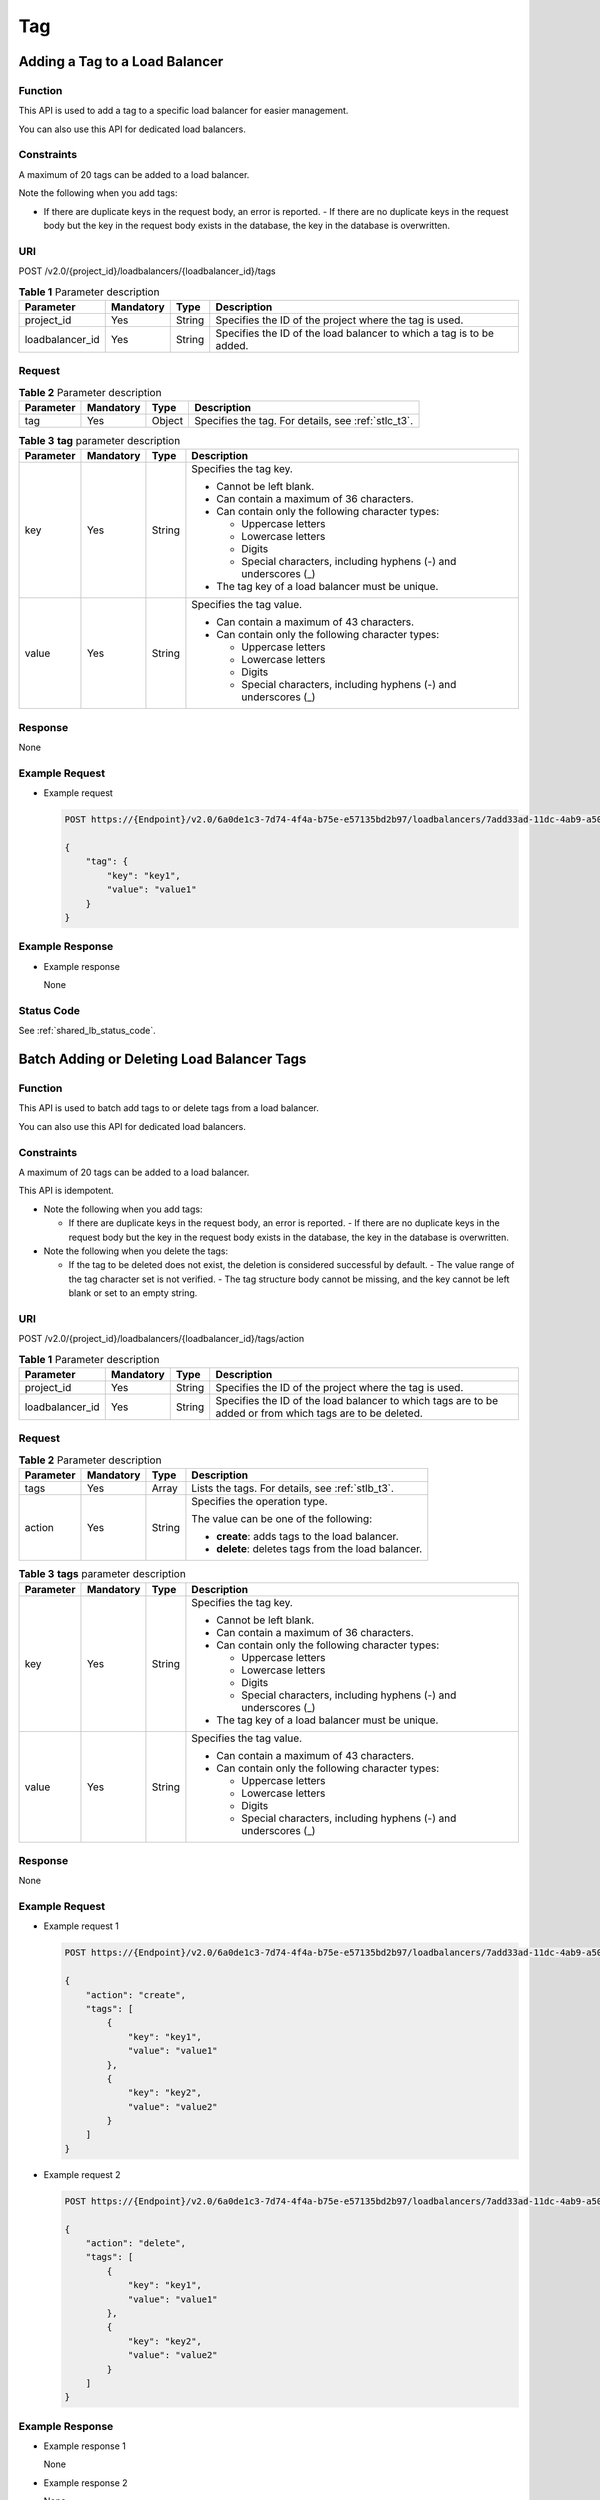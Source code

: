 ===
Tag
===

Adding a Tag to a Load Balancer
===============================

Function
^^^^^^^^

This API is used to add a tag to a specific load balancer for easier management.

|image1|

You can also use this API for dedicated load balancers.

Constraints
^^^^^^^^^^^

A maximum of 20 tags can be added to a load balancer.

Note the following when you add tags:

-  If there are duplicate keys in the request body, an error is reported.  -
   If there are no duplicate keys in the request body but the key in the
   request body exists in the database, the key in the database is overwritten.

URI
^^^

POST /v2.0/{project_id}/loadbalancers/{loadbalancer_id}/tags

.. table:: **Table 1** Parameter description

   =============== ============= ======== ====================================================================
   Parameter       **Mandatory** **Type** Description
   =============== ============= ======== ====================================================================
   project_id      Yes           String   Specifies the ID of the project where the tag is used.
   loadbalancer_id Yes           String   Specifies the ID of the load balancer to which a tag is to be added.
   =============== ============= ======== ====================================================================

Request
^^^^^^^

.. table:: **Table 2** Parameter description

   +-----------+-----------+--------+-----------------------------------------------------+
   | Parameter | Mandatory | Type   | Description                                         |
   +===========+===========+========+=====================================================+
   | tag       | Yes       | Object | Specifies the tag. For details, see :ref:`stlc_t3`. |
   +-----------+-----------+--------+-----------------------------------------------------+

.. _stlc_t3:
.. table:: **Table 3** **tag** parameter description

   +-----------+-----------+--------+-----------------------------+
   | Parameter | Mandatory | Type   | Description                 |
   +===========+===========+========+=============================+
   | key       | Yes       | String | Specifies the tag key.      |
   |           |           |        |                             |
   |           |           |        | -  Cannot be left blank.    |
   |           |           |        | -  Can contain a maximum of |
   |           |           |        |    36 characters.           |
   |           |           |        | -  Can contain only the     |
   |           |           |        |    following character      |
   |           |           |        |    types:                   |
   |           |           |        |                             |
   |           |           |        |    -  Uppercase letters     |
   |           |           |        |    -  Lowercase letters     |
   |           |           |        |    -  Digits                |
   |           |           |        |    -  Special characters,   |
   |           |           |        |       including hyphens (-) |
   |           |           |        |       and underscores (_)   |
   |           |           |        |                             |
   |           |           |        | -  The tag key of a load    |
   |           |           |        |    balancer must be unique. |
   +-----------+-----------+--------+-----------------------------+
   | value     | Yes       | String | Specifies the tag value.    |
   |           |           |        |                             |
   |           |           |        | -  Can contain a maximum of |
   |           |           |        |    43 characters.           |
   |           |           |        | -  Can contain only the     |
   |           |           |        |    following character      |
   |           |           |        |    types:                   |
   |           |           |        |                             |
   |           |           |        |    -  Uppercase letters     |
   |           |           |        |    -  Lowercase letters     |
   |           |           |        |    -  Digits                |
   |           |           |        |    -  Special characters,   |
   |           |           |        |       including hyphens (-) |
   |           |           |        |       and underscores (_)   |
   +-----------+-----------+--------+-----------------------------+

Response
^^^^^^^^

None

Example Request
^^^^^^^^^^^^^^^

-  Example request

   .. code::

      POST https://{Endpoint}/v2.0/6a0de1c3-7d74-4f4a-b75e-e57135bd2b97/loadbalancers/7add33ad-11dc-4ab9-a50f-419703f13163/tags

      {
          "tag": {
              "key": "key1",
              "value": "value1"
          }
      }

Example Response
^^^^^^^^^^^^^^^^

-  Example response

   None

Status Code
^^^^^^^^^^^

See :ref:`shared_lb_status_code`.

Batch Adding or Deleting Load Balancer Tags
===========================================

Function
^^^^^^^^

This API is used to batch add tags to or delete tags from a load balancer.

|image1|

You can also use this API for dedicated load balancers.

Constraints
^^^^^^^^^^^

A maximum of 20 tags can be added to a load balancer.

This API is idempotent.

-  Note the following when you add tags:

   -  If there are duplicate keys in the request body, an error is reported.  -
      If there are no duplicate keys in the request body but the key in the
      request body exists in the database, the key in the database is
      overwritten.

-  Note the following when you delete the tags:

   -  If the tag to be deleted does not exist, the deletion is considered
      successful by default.  -  The value range of the tag character set is
      not verified.  -  The tag structure body cannot be missing, and the key
      cannot be left blank or set to an empty string.

URI
^^^

POST /v2.0/{project_id}/loadbalancers/{loadbalancer_id}/tags/action

.. table:: **Table 1** Parameter description

   +-----------------+-----------+--------+---------------------------------------------------------------------+
   | Parameter       | Mandatory | Type   | Description                                                         |
   +=================+===========+========+=====================================================================+
   | project_id      | Yes       | String | Specifies the ID of the project where the tag is used.              |
   +-----------------+-----------+--------+---------------------------------------------------------------------+
   | loadbalancer_id | Yes       | String | Specifies the ID of the load balancer to which tags are to be added |
   |                 |           |        | or from which tags are to be deleted.                               |
   +-----------------+-----------+--------+---------------------------------------------------------------------+

Request
^^^^^^^

.. table:: **Table 2** Parameter description

   +-----------+-----------+--------+------------------------------+
   | Parameter | Mandatory | Type   | Description                  |
   +===========+===========+========+==============================+
   | tags      | Yes       | Array  | Lists the tags. For          |
   |           |           |        | details, see :ref:`stlb_t3`. |
   +-----------+-----------+--------+------------------------------+
   | action    | Yes       | String | Specifies the operation      |
   |           |           |        | type.                        |
   |           |           |        |                              |
   |           |           |        | The value can be one of the  |
   |           |           |        | following:                   |
   |           |           |        |                              |
   |           |           |        | -  **create**: adds tags to  |
   |           |           |        |    the load balancer.        |
   |           |           |        | -  **delete**: deletes tags  |
   |           |           |        |    from the load balancer.   |
   +-----------+-----------+--------+------------------------------+

.. _stlb_t3:
.. table:: **Table 3** **tags** parameter description

   +-----------+-----------+--------+-----------------------------+
   | Parameter | Mandatory | Type   | Description                 |
   +===========+===========+========+=============================+
   | key       | Yes       | String | Specifies the tag key.      |
   |           |           |        |                             |
   |           |           |        | -  Cannot be left blank.    |
   |           |           |        | -  Can contain a maximum of |
   |           |           |        |    36 characters.           |
   |           |           |        | -  Can contain only the     |
   |           |           |        |    following character      |
   |           |           |        |    types:                   |
   |           |           |        |                             |
   |           |           |        |    -  Uppercase letters     |
   |           |           |        |    -  Lowercase letters     |
   |           |           |        |    -  Digits                |
   |           |           |        |    -  Special characters,   |
   |           |           |        |       including hyphens (-) |
   |           |           |        |       and underscores (_)   |
   |           |           |        |                             |
   |           |           |        | -  The tag key of a load    |
   |           |           |        |    balancer must be unique. |
   +-----------+-----------+--------+-----------------------------+
   | value     | Yes       | String | Specifies the tag value.    |
   |           |           |        |                             |
   |           |           |        | -  Can contain a maximum of |
   |           |           |        |    43 characters.           |
   |           |           |        | -  Can contain only the     |
   |           |           |        |    following character      |
   |           |           |        |    types:                   |
   |           |           |        |                             |
   |           |           |        |    -  Uppercase letters     |
   |           |           |        |    -  Lowercase letters     |
   |           |           |        |    -  Digits                |
   |           |           |        |    -  Special characters,   |
   |           |           |        |       including hyphens (-) |
   |           |           |        |       and underscores (_)   |
   +-----------+-----------+--------+-----------------------------+

Response
^^^^^^^^

None

Example Request
^^^^^^^^^^^^^^^

-  Example request 1

   .. code::

      POST https://{Endpoint}/v2.0/6a0de1c3-7d74-4f4a-b75e-e57135bd2b97/loadbalancers/7add33ad-11dc-4ab9-a50f-419703f13163/tags/action

      {
          "action": "create",
          "tags": [
              {
                  "key": "key1",
                  "value": "value1"
              },
              {
                  "key": "key2",
                  "value": "value2"
              }
          ]
      }

-  Example request 2

   .. code::

      POST https://{Endpoint}/v2.0/6a0de1c3-7d74-4f4a-b75e-e57135bd2b97/loadbalancers/7add33ad-11dc-4ab9-a50f-419703f13163/tags/action

      {
          "action": "delete",
          "tags": [
              {
                  "key": "key1",
                  "value": "value1"
              },
              {
                  "key": "key2",
                  "value": "value2"
              }
          ]
      }

Example Response
^^^^^^^^^^^^^^^^

-  Example response 1

   None

-  Example response 2

   None

Status Code
^^^^^^^^^^^

See :ref:`shared_lb_status_code`.

Querying All Tags of a Load Balancer
====================================

Function
^^^^^^^^

This API is used to query all the tags of one load balancer.

|image1|

You can also use this API for dedicated load balancers.

URI
^^^

GET /v2.0/{project_id}/loadbalancers/{loadbalancer_id}/tags

.. table:: **Table 1** Parameter description

   =============== ========= ====== ===================================================================
   Parameter       Mandatory Type   Description
   =============== ========= ====== ===================================================================
   project_id      Yes       String Specifies the ID of the project where the tag is used.
   loadbalancer_id Yes       String Specifies the ID of the load balancer whose tags are to be queried.
   =============== ========= ====== ===================================================================

Request
^^^^^^^

None

Response
^^^^^^^^

.. table:: **Table 2** Response parameters

   +-----------+-------+-------------------------------------------------+
   | Parameter | Type  | Description                                     |
   +===========+=======+=================================================+
   | tags      | Array | Lists the tags. For details, see :ref:`stl_t3`. |
   +-----------+-------+-------------------------------------------------+

.. _stl_t3:
.. table:: **Table 3** **tags** parameter description

   +-----------+--------+---------------------------------------+
   | Parameter | Type   | Description                           |
   +===========+========+=======================================+
   | key       | String | Specifies the tag key.                |
   |           |        |                                       |
   |           |        | -  Cannot be left blank.              |
   |           |        | -  Can contain a maximum of 36        |
   |           |        |    characters.                        |
   |           |        | -  Can contain only the following     |
   |           |        |    character types:                   |
   |           |        |                                       |
   |           |        |    -  Uppercase letters               |
   |           |        |    -  Lowercase letters               |
   |           |        |    -  Digits                          |
   |           |        |    -  Special characters, including   |
   |           |        |       hyphens (-) and underscores (_) |
   |           |        |                                       |
   |           |        | -  The tag key of a load balancer     |
   |           |        |    must be unique.                    |
   +-----------+--------+---------------------------------------+
   | value     | String | Specifies the tag value.              |
   |           |        |                                       |
   |           |        | -  Can contain a maximum of 43        |
   |           |        |    characters.                        |
   |           |        | -  Can contain only the following     |
   |           |        |    character types:                   |
   |           |        |                                       |
   |           |        |    -  Uppercase letters               |
   |           |        |    -  Lowercase letters               |
   |           |        |    -  Digits                          |
   |           |        |    -  Special characters, including   |
   |           |        |       hyphens (-) and underscores (_) |
   +-----------+--------+---------------------------------------+

Example Request
^^^^^^^^^^^^^^^

-  Example request

   .. code::

      GET https://{Endpoint}/v2.0/6a0de1c3-7d74-4f4a-b75e-e57135bd2b97/loadbalancers/7add33ad-11dc-4ab9-a50f-419703f13163/tags

Example Response
^^^^^^^^^^^^^^^^

-  Example response

   .. code::

      {
          "tags": [
              {
                  "key": "key1",
                  "value": "value1"
              },
              {
                  "key": "key2",
                  "value": "value2"
              }
          ]
      }

Status Code
^^^^^^^^^^^

See :ref:`shared_lb_status_code`.

Querying the Tags of All Load Balancers
=======================================

Function
^^^^^^^^

This API is used to query the tags of all the load balancers.

|image1|

You can also use this API for dedicated load balancers.

URI
^^^

GET /v2.0/{project_id}/loadbalancers/tags

.. table:: **Table 1** Parameter description

   ========== ========= ====== ======================================================
   Parameter  Mandatory Type   Description
   ========== ========= ====== ======================================================
   project_id Yes       String Specifies the ID of the project where the tag is used.
   ========== ========= ====== ======================================================

Request
^^^^^^^

None

Response
^^^^^^^^

.. table:: **Table 2** Response parameters

   +-----------+-------+--------------------------------------------------+
   | Parameter | Type  | Description                                      |
   +===========+=======+==================================================+
   | tags      | Array | Lists the tags. For details, see :ref:`stla_t3`. |
   +-----------+-------+--------------------------------------------------+

.. _stla_t3:
.. table:: **Table 3** **tags** parameter description

   +-----------+--------+---------------------------------------+
   | Parameter | Type   | Description                           |
   +===========+========+=======================================+
   | key       | String | Specifies the tag key.                |
   |           |        |                                       |
   |           |        | -  Cannot be left blank.              |
   |           |        | -  Can contain a maximum of 36        |
   |           |        |    characters.                        |
   |           |        | -  Can contain only the following     |
   |           |        |    character types:                   |
   |           |        |                                       |
   |           |        |    -  Uppercase letters               |
   |           |        |    -  Lowercase letters               |
   |           |        |    -  Digits                          |
   |           |        |    -  Special characters, including   |
   |           |        |       hyphens (-) and underscores (_) |
   |           |        |                                       |
   |           |        | -  The tag key of a load balancer     |
   |           |        |    must be unique.                    |
   +-----------+--------+---------------------------------------+
   | values    | Array  | Lists the tag values.                 |
   |           |        |                                       |
   |           |        | -  Can contain a maximum of 43        |
   |           |        |    characters.                        |
   |           |        | -  Can contain only the following     |
   |           |        |    character types:                   |
   |           |        |                                       |
   |           |        |    -  Uppercase letters               |
   |           |        |    -  Lowercase letters               |
   |           |        |    -  Digits                          |
   |           |        |    -  Special characters, including   |
   |           |        |       hyphens (-) and underscores (_) |
   +-----------+--------+---------------------------------------+

Example Request
^^^^^^^^^^^^^^^

-  Example request

   .. code::

      GET https://{Endpoint}/v2.0/6a0de1c3-7d74-4f4a-b75e-e57135bd2b97/loadbalancers/tags

Example Response
^^^^^^^^^^^^^^^^

-  Example response

   .. code::

      {
          "tags": [
              {
                  "key": "key1",
                  "values": [
                      "value1",
                      "value2"
                  ]
              },
              {
                  "key": "key2",
                  "values": [
                      "value1",
                      "value2"
                  ]
              }
          ]
      }

Status Code
^^^^^^^^^^^

See :ref:`shared_lb_status_code`.

Querying Load Balancers by Tag
==============================

Function
^^^^^^^^

This API is used to query load balancers using tags.

|image1|

You can also use this API for dedicated load balancers.

Constraints
^^^^^^^^^^^

None

URI
^^^

POST /v2.0/{project_id}/loadbalancers/resource_instances/action

.. table:: **Table 1** Parameter description

   ========== ============= ======== ======================================================
   Parameter  Mandatory     Type     Description
   ========== ============= ======== ======================================================
   project_id Yes           String   Specifies the ID of the project where the tag is used.
   ========== ============= ======== ======================================================

Request
^^^^^^^

.. table:: **Table 2** Parameter description

   +-----------+-----------+---------+------------------------------+
   | Parameter | Mandatory | Type    | Description                  |
   +===========+===========+=========+==============================+
   | tags      | No        | Array   | Specifies the included       |
   |           |           |         | tags. A maximum of 20 keys   |
   |           |           |         | are allowed for each query   |
   |           |           |         | operation, and each key can  |
   |           |           |         | have a maximum of 20         |
   |           |           |         | values.                      |
   |           |           |         |                              |
   |           |           |         | The tag key cannot be left   |
   |           |           |         | blank or set to an empty     |
   |           |           |         | string.                      |
   |           |           |         |                              |
   |           |           |         | Each tag key and each tag    |
   |           |           |         | value of the same tag key    |
   |           |           |         | must be unique.              |
   +-----------+-----------+---------+------------------------------+
   | limit     | No        | Integer | Sets the page size. This     |
   |           |           |         | parameter is available when  |
   |           |           |         | **action** is set to         |
   |           |           |         | **filter**. Both the         |
   |           |           |         | default value and maximum    |
   |           |           |         | value are **1000**, and the  |
   |           |           |         | minimum value is **1**. The  |
   |           |           |         | value cannot be a negative   |
   |           |           |         | integer.                     |
   +-----------+-----------+---------+------------------------------+
   | offset    | No        | Integer | Specifies the index          |
   |           |           |         | position. The query starts   |
   |           |           |         | from the next load balancer  |
   |           |           |         | indexed by this parameter.   |
   |           |           |         | This parameter is not        |
   |           |           |         | required when you query      |
   |           |           |         | load balancers on the first  |
   |           |           |         | page. The value in the       |
   |           |           |         | response returned for        |
   |           |           |         | querying the load balancers  |
   |           |           |         | on the previous page will    |
   |           |           |         | be included in this          |
   |           |           |         | parameter for querying the   |
   |           |           |         | load balancers on            |
   |           |           |         | subsequent pages. This       |
   |           |           |         | parameter is not available   |
   |           |           |         | when **action** is set to    |
   |           |           |         | **count**. If **action** is  |
   |           |           |         | set to **filter**, the       |
   |           |           |         | value must be a positive     |
   |           |           |         | integer, and the default     |
   |           |           |         | value is **0**.              |
   +-----------+-----------+---------+------------------------------+
   | action    | Yes       | String  | Identifies the operation.    |
   |           |           |         | The value can be **filter**  |
   |           |           |         | or **count**.                |
   |           |           |         |                              |
   |           |           |         | **filter**: indicates        |
   |           |           |         | pagination query.            |
   |           |           |         |                              |
   |           |           |         | **count**: indicates that    |
   |           |           |         | all load balancers meeting   |
   |           |           |         | the search criteria will be  |
   |           |           |         | returned.                    |
   +-----------+-----------+---------+------------------------------+
   | matches   | No        | Array   | Specifies the search         |
   |           |           |         | criteria. The tag key is     |
   |           |           |         | the parameter to match, for  |
   |           |           |         | example, **resource_name**.  |
   |           |           |         | **value** indicates the      |
   |           |           |         | value of the match content.  |
   |           |           |         | The key is a fixed           |
   |           |           |         | dictionary value.            |
   |           |           |         |                              |
   |           |           |         | Currently, only              |
   |           |           |         | **resource_name** can be     |
   |           |           |         | used for search. For         |
   |           |           |         | details, see :ref:`stlb_t4`. |
   +-----------+-----------+---------+------------------------------+

.. table:: **Table 3** **tags** parameter description

   +-----------+-----------+--------+-----------------------------+
   | Parameter | Mandatory | Type   | Description                 |
   +===========+===========+========+=============================+
   | key       | Yes       | String | Specifies the tag key. It   |
   |           |           |        | contains a maximum of 127   |
   |           |           |        | Unicode characters and      |
   |           |           |        | cannot be left blank. (This |
   |           |           |        | parameter is not verified   |
   |           |           |        | in the search process.)     |
   +-----------+-----------+--------+-----------------------------+
   | values    | Yes       | Array  | Lists the tag values. Each  |
   |           |           |        | tag value can contain a     |
   |           |           |        | maximum of 255 Unicode      |
   |           |           |        | characters. The values are  |
   |           |           |        | in the OR relationship.     |
   |           |           |        |                             |
   |           |           |        | If no tag values in the     |
   |           |           |        | list, the tag key is used   |
   |           |           |        | for full search. If each    |
   |           |           |        | value in the list starts    |
   |           |           |        | with an asterisk (*), fuzzy |
   |           |           |        | match is performed based on |
   |           |           |        | the part after the          |
   |           |           |        | asterisk.                   |
   +-----------+-----------+--------+-----------------------------+

.. _stlb_t4:
.. table:: **Table 4** **matches** parameter description

   +-----------+-----------+--------+-----------------------------+
   | Parameter | Mandatory | Type   | Description                 |
   +===========+===========+========+=============================+
   | key       | Yes       | String | Specifies the tag key for   |
   |           |           |        | match.                      |
   |           |           |        |                             |
   |           |           |        | The value can be one of the |
   |           |           |        | following:                  |
   |           |           |        |                             |
   |           |           |        | -  **resource_name**:       |
   |           |           |        |    indicates the resource   |
   |           |           |        |    name.                    |
   +-----------+-----------+--------+-----------------------------+
   | value     | Yes       | String | Specifies the tag value for |
   |           |           |        | match. Each tag value can   |
   |           |           |        | contain a maximum of 255    |
   |           |           |        | Unicode characters.         |
   +-----------+-----------+--------+-----------------------------+

Response
^^^^^^^^

.. table:: **Table 5** Response parameters

   +-------------+---------+------------------------------------------------------------+
   | Parameter   | Type    | Description                                                |
   +=============+=========+============================================================+
   | resources   | Array   | Lists the load balancers. For details, see :ref:`stlb_t6`. |
   +-------------+---------+------------------------------------------------------------+
   | total_count | Integer | Specifies the total number of queried records.             |
   +-------------+---------+------------------------------------------------------------+

.. _stlb_t6:
.. table:: **Table 6** **resource** parameter description

   +-------------------+--------+-------------------------------------------------------------------------------------+
   | Parameter         | Type   | Description                                                                         |
   +===================+========+=====================================================================================+
   | resource_id       | String | Specifies the resource ID.                                                          |
   +-------------------+--------+-------------------------------------------------------------------------------------+
   | resource_detail   | Object | Specifies the resource details. The value is a resource object, used for extension. |
   |                   |        | The value is left blank by default.                                                 |
   +-------------------+--------+-------------------------------------------------------------------------------------+
   | tags              | Array  | Lists the tags. If there is no tag, an empty array is used by default. For details, |
   |                   |        | see :ref:`stlb_t7`.                                                                 |
   +-------------------+--------+-------------------------------------------------------------------------------------+
   | resource_name     | String | Specifies the resource name. This parameter is an empty string by default if there  |
   |                   |        | is no resource name.                                                                |
   +-------------------+--------+-------------------------------------------------------------------------------------+
   | super_resource_id | String | Specifies the parent resource ID.                                                   |
   +-------------------+--------+-------------------------------------------------------------------------------------+

.. _stlb_t7:
.. table:: **Table 7** **tags** parameter description

   +-----------+--------+-------------------------------------------------------------------------------------------+
   | Parameter | Type   | Description                                                                               |
   +===========+========+===========================================================================================+
   | key       | String | Specifies the tag key. It contains a maximum of 127 Unicode characters and cannot be left |
   |           |        | blank. (This parameter is not verified in the search process.)                            |
   +-----------+--------+-------------------------------------------------------------------------------------------+
   | value     | String | Specifies the tag value. Each tag value can contain a maximum of 255 Unicode characters.  |
   +-----------+--------+-------------------------------------------------------------------------------------------+

Example Request
^^^^^^^^^^^^^^^

-  Example request 1 (when **action** is set to **filter**)

   .. code::

      POST https://{Endpoint}/v2.0/6a0de1c3-7d74-4f4a-b75e-e57135bd2b97/loadbalancers/resource_instances/action

      {
          "offset": "100",
          "limit": "100",
          "action": "filter",
          "matches": [
              {
                  "key": "resource_name",
                  "value": "resource1"
              }
          ],
          "tags": [
              {
                  "key": "key1",
                  "values": [
                      "*value1",
                      "value2"
                  ]
              }
          ]
      }

-  Example request 2 (when **action** is set to **count**)

   .. code::

      POST https://{Endpoint}/v2.0/6a0de1c3-7d74-4f4a-b75e-e57135bd2b97/loadbalancers/resource_instances/action

      {
          "action": "count",
          "tags": [
              {
                  "key": "key1",
                  "values": [
                      "value1",
                      "value2"
                  ]
              },
              {
                  "key": "key2",
                  "values": [
                      "value1",
                      "value2"
                  ]
              }
          ],
          "matches": [
              {
                  "key": "resource_name",
                  "value": "resource1"
              }
          ]
      }

Example Response
^^^^^^^^^^^^^^^^

-  Example response 1

   .. code::

      {
          "resources": [
              {
                  "resource_detail": "",
                  "resource_id": "154d135b-3a89-4e89-8023-06efb9acdc05",
                  "resource_name": "resouece1",
                  "tags": [
                      {
                          "key": "key1",
                          "value": "value1"
                      },
                      {
                          "key": "key2",
                          "value": "value1"
                      }
                  ]
              }
          ],
          "total_count": 1000
      }

-  Example response 2

   .. code::

      {
          "total_count": 1000
      }

Status Code
^^^^^^^^^^^

See :ref:`shared_lb_status_code`.

Deleting a Tag from a Load Balancer
===================================

Function
^^^^^^^^

This API is used to delete a tag with a specific key from a load balancer.

|image1|

You can also use this API for dedicated load balancers.

Constraints
^^^^^^^^^^^

None

URI
^^^

DELETE /v2.0/{project_id}/loadbalancers/{loadbalancer_id}/tags/{key}

.. table:: **Table 1** Parameter description

   =============== ============= ======== ========================================================================
   Parameter       Mandatory     Type     Description
   =============== ============= ======== ========================================================================
   project_id      Yes           String   Specifies the ID of the project where the tag is used.
   loadbalancer_id Yes           String   Specifies the ID of the load balancer from which a tag is to be deleted.
   =============== ============= ======== ========================================================================

Request
^^^^^^^

None

Response
^^^^^^^^

None

Example Request
^^^^^^^^^^^^^^^

-  Example request

   .. code::

      DELETE https://{Endpoint}/v2.0/6a0de1c3-7d74-4f4a-b75e-e57135bd2b97/loadbalancers/7add33ad-11dc-4ab9-a50f-419703f13163/tags/key1

Example Response
^^^^^^^^^^^^^^^^

-  Example response

   None

Status Code
^^^^^^^^^^^

See :ref:`shared_lb_status_code`.

Adding a Tag to a Listener
==========================

Function
^^^^^^^^

This API is used to add a tag to a specific listener.

|image1|

You can also use this API for dedicated load balancers.

Constraints
^^^^^^^^^^^

-  A maximum of 20 tags can be added to a listener.  -  Note the following when
   you add tags:

   -  If there are duplicate keys in the request body, an error is reported.  -
      If there are no duplicate keys in the request body but the key in the
      request body exists in the database, the key in the database is
      overwritten.

URI
^^^

POST /v2.0/{project_id}/listeners/{listener_id}/tags

.. table:: **Table 1** Parameter description

   =========== ============= ======== ===============================================================
   Parameter   Mandatory     Type     Description
   =========== ============= ======== ===============================================================
   project_id  Yes           String   Specifies the ID of the project where the tag is used.
   listener_id Yes           String   Specifies the ID of the listener to which a tag is to be added.
   =========== ============= ======== ===============================================================

Request
^^^^^^^

.. table:: **Table 2** Parameter description

   +-----------+-----------+--------+--------------------------------------------------------------------+
   | Parameter | Mandatory | Type   | Description                                                        |
   +===========+===========+========+====================================================================+
   | tag       | Yes       | Object | Specifies the tag. For details, see :ref:`stlic_t3`.               |
   +-----------+-----------+--------+--------------------------------------------------------------------+

.. _stlic_t3:
.. table:: **Table 3** **tag** parameter description

   +-----------+-----------+--------+-----------------------------+
   | Parameter | Mandatory | Type   | Description                 |
   +===========+===========+========+=============================+
   | key       | Yes       | String | Specifies the tag key.      |
   |           |           |        |                             |
   |           |           |        | -  Cannot be left blank.    |
   |           |           |        | -  Can contain a maximum of |
   |           |           |        |    36 characters.           |
   |           |           |        | -  Can contain only the     |
   |           |           |        |    following character      |
   |           |           |        |    types:                   |
   |           |           |        |                             |
   |           |           |        |    -  Uppercase letters     |
   |           |           |        |    -  Lowercase letters     |
   |           |           |        |    -  Digits                |
   |           |           |        |    -  Special characters,   |
   |           |           |        |       including hyphens (-) |
   |           |           |        |       and underscores (_)   |
   |           |           |        |                             |
   |           |           |        | -  The tag key of a         |
   |           |           |        |    listener must be unique. |
   +-----------+-----------+--------+-----------------------------+
   | value     | Yes       | String | Specifies the tag value.    |
   |           |           |        |                             |
   |           |           |        | -  Can contain a maximum of |
   |           |           |        |    43 characters.           |
   |           |           |        | -  Can contain only the     |
   |           |           |        |    following character      |
   |           |           |        |    types:                   |
   |           |           |        |                             |
   |           |           |        |    -  Uppercase letters     |
   |           |           |        |    -  Lowercase letters     |
   |           |           |        |    -  Digits                |
   |           |           |        |    -  Special characters,   |
   |           |           |        |       including hyphens (-) |
   |           |           |        |       and underscores (_)   |
   +-----------+-----------+--------+-----------------------------+

Response
^^^^^^^^

None

Example Request
^^^^^^^^^^^^^^^

-  Example request

   .. code::

      POST https://{Endpoint}/v2.0/6a0de1c3-7d74-4f4a-b75e-e57135bd2b97/listeners/7add33ad-11dc-4ab9-a50f-419703f13163/tags

      {
          "tag": {
              "key": "key1",
              "value": "value1"
          }
      }

Example Response
^^^^^^^^^^^^^^^^

-  Example response

   None

Status Code
^^^^^^^^^^^

See :ref:`shared_lb_status_code`.

Batch Adding or Deleting Listener Tags
======================================

Function
^^^^^^^^

This API is used to batch add tags to or delete tags from a listener.

|image1|

You can also use this API for dedicated load balancers.

Constraints
^^^^^^^^^^^

- A maximum of 20 tags can be added to a listener.
- This API is idempotent.
- Note the following when you add tags:

  - If there are duplicate keys in the request body, an error is reported.
  - If there are no duplicate keys in the request body but the key in the
    request body exists in the database, the key in the database is
    overwritten.

- Note the following when you delete the tags:

  - If the tag to be deleted does not exist, the deletion is considered
    successful by default.
  - The value range of the tag character set is not verified.
  - The tag structure body cannot be missing, and the key cannot be left blank
    or set to an empty string.

URI
^^^

POST /v2.0/{project_id}/listeners/{listener_id}/tags/action

.. table:: **Table 1** Parameter description

   +-------------+-----------+--------+------------------------------------------------------------------------+
   | Parameter   | Mandatory | Type   | Description                                                            |
   +=============+===========+========+========================================================================+
   | project_id  | Yes       | String | Specifies the ID of the project where the tag is used.                 |
   +-------------+-----------+--------+------------------------------------------------------------------------+
   | listener_id | Yes       | String | Specifies the ID of the listener to which tags are to be added or from |
   |             |           |        | which tags are to be deleted.                                          |
   +-------------+-----------+--------+------------------------------------------------------------------------+

Request
^^^^^^^

.. table:: **Table 2** Parameter description

   +-----------+-----------+--------+-------------------------------+
   | Parameter | Mandatory | Type   | Description                   |
   +===========+===========+========+===============================+
   | tags      | Yes       | Array  | Lists the tags. For           |
   |           |           |        | details, see :ref:`stlib_t3`. |
   +-----------+-----------+--------+-------------------------------+
   | action    | Yes       | String | Specifies the operation       |
   |           |           |        | identifier.                   |
   |           |           |        |                               |
   |           |           |        | The value can be one of the   |
   |           |           |        | following:                    |
   |           |           |        |                               |
   |           |           |        | -  **create**: adds tags to   |
   |           |           |        |    the listener.              |
   |           |           |        | -  **delete**: deletes tags   |
   |           |           |        |    from the listener.         |
   +-----------+-----------+--------+-------------------------------+

.. _stlib_t3:
.. table:: **Table 3** **resource_tag** parameter description

   +-----------+-----------+--------+-----------------------------+
   | Parameter | Mandatory | Type   | Description                 |
   +===========+===========+========+=============================+
   | key       | Yes       | String | Specifies the tag key.      |
   |           |           |        |                             |
   |           |           |        | -  Cannot be left blank.    |
   |           |           |        | -  Can contain a maximum of |
   |           |           |        |    36 characters.           |
   |           |           |        | -  Can contain only the     |
   |           |           |        |    following character      |
   |           |           |        |    types:                   |
   |           |           |        |                             |
   |           |           |        |    -  Uppercase letters     |
   |           |           |        |    -  Lowercase letters     |
   |           |           |        |    -  Digits                |
   |           |           |        |    -  Special characters,   |
   |           |           |        |       including hyphens (-) |
   |           |           |        |       and underscores (_)   |
   |           |           |        |                             |
   |           |           |        | -  The tag key of a         |
   |           |           |        |    listener must be unique. |
   +-----------+-----------+--------+-----------------------------+
   | value     | Yes       | String | Specifies the tag value.    |
   |           |           |        |                             |
   |           |           |        | -  Can contain a maximum of |
   |           |           |        |    43 characters.           |
   |           |           |        | -  Can contain only the     |
   |           |           |        |    following character      |
   |           |           |        |    types:                   |
   |           |           |        |                             |
   |           |           |        |    -  Uppercase letters     |
   |           |           |        |    -  Lowercase letters     |
   |           |           |        |    -  Digits                |
   |           |           |        |    -  Special characters,   |
   |           |           |        |       including hyphens (-) |
   |           |           |        |       and underscores (_)   |
   +-----------+-----------+--------+-----------------------------+

Response
^^^^^^^^

None

Example Request
^^^^^^^^^^^^^^^

-  Example request 1

   .. code::

      POST https://{Endpoint}/v2.0/6a0de1c3-7d74-4f4a-b75e-e57135bd2b97/listeners/7add33ad-11dc-4ab9-a50f-419703f13163/tags/action

      {
          "action": "create",
          "tags": [
              {
                  "key": "key1",
                  "value": "value1"
              },
              {
                  "key": "key2",
                  "value": "value2"
              }
          ]
      }

-  Example request 2

   .. code::

      POST https://{Endpoint}/v2.0/6a0de1c3-7d74-4f4a-b75e-e57135bd2b97/listeners/7add33ad-11dc-4ab9-a50f-419703f13163/tags/action

      {
          "action": "delete",
          "tags": [
              {
                  "key": "key1",
                  "value": "value1"
              },
              {
                  "key": "key2",
                  "value": "value2"
              }
          ]
      }

Example Response
^^^^^^^^^^^^^^^^

-  Example response 1

   None

-  Example response 2

   None

Status Code
^^^^^^^^^^^

See :ref:`shared_lb_status_code`.

Querying All Tags of a Listener
===============================

Function
^^^^^^^^

This API is used to query all tags of one listener.

|image1|

You can also use this API for dedicated load balancers.

Constraints
^^^^^^^^^^^

None

URI
^^^

GET /v2.0/{project_id}/listeners/{listener_id}/tags

.. table:: **Table 1** Parameter description

   =========== ============= ======== ==============================================================
   Parameter   Mandatory     Type     Description
   =========== ============= ======== ==============================================================
   project_id  Yes           String   Specifies the ID of the project where the tag is used.
   listener_id Yes           String   Specifies the ID of the listener whose tags are to be queried.
   =========== ============= ======== ==============================================================

Request
^^^^^^^

None

Response
^^^^^^^^

.. table:: **Table 2** Response parameters

   +-----------+----------+--------------------------------------------------------------------+
   | Parameter | **Type** | Description                                                        |
   +===========+==========+====================================================================+
   | tags      | Array    | Lists the tags. For details, see :ref:`stlila_t3`.                 |
   +-----------+----------+--------------------------------------------------------------------+

.. _stlila_t3:
.. table:: **Table 3** **tags** parameter description

   +-----------+--------+---------------------------------------+
   | Parameter | Type   | Description                           |
   +===========+========+=======================================+
   | key       | String | Specifies the tag key.                |
   |           |        |                                       |
   |           |        | -  Cannot be left blank.              |
   |           |        | -  Can contain a maximum of 36        |
   |           |        |    characters.                        |
   |           |        | -  Can contain only the following     |
   |           |        |    character types:                   |
   |           |        |                                       |
   |           |        |    -  Uppercase letters               |
   |           |        |    -  Lowercase letters               |
   |           |        |    -  Digits                          |
   |           |        |    -  Special characters, including   |
   |           |        |       hyphens (-) and underscores (_) |
   |           |        |                                       |
   |           |        | -  The tag key of a listener must be  |
   |           |        |    unique.                            |
   +-----------+--------+---------------------------------------+
   | value     | String | Specifies the tag value.              |
   |           |        |                                       |
   |           |        | -  Can contain a maximum of 43        |
   |           |        |    characters.                        |
   |           |        | -  Can contain only the following     |
   |           |        |    character types:                   |
   |           |        |                                       |
   |           |        |    -  Uppercase letters               |
   |           |        |    -  Lowercase letters               |
   |           |        |    -  Digits                          |
   |           |        |    -  Special characters, including   |
   |           |        |       hyphens (-) and underscores (_) |
   +-----------+--------+---------------------------------------+

Example Request
^^^^^^^^^^^^^^^

-  Example request

   .. code::

      GET https://{Endpoint}/v2.0/6a0de1c3-7d74-4f4a-b75e-e57135bd2b97/listeners/7add33ad-11dc-4ab9-a50f-419703f13163/tags

Example Response
^^^^^^^^^^^^^^^^

-  Example response

   .. code::

      {
          "tags": [
              {
                  "key": "key1",
                  "value": "value1"
              },
              {
                  "key": "key2",
                  "value": "value2"
              }
          ]
      }

Status Code
^^^^^^^^^^^

See :ref:`shared_lb_status_code`.

Querying the Tags of All Listeners
==================================

Function
^^^^^^^^

This API is used to query the tags of all listeners.

|image1|

You can also use this API for dedicated load balancers.

Constraints
^^^^^^^^^^^

None

URI
^^^

GET /v2.0/{project_id}/listeners/tags

.. table:: **Table 1** Parameter description

   ========== ============= ======== ======================================================
   Parameter  Mandatory     Type     Description
   ========== ============= ======== ======================================================
   project_id Yes           String   Specifies the ID of the project where the tag is used.
   ========== ============= ======== ======================================================

Request
^^^^^^^

None

Response
^^^^^^^^

.. table:: **Table 2** Response parameters

   +-----------+-------+---------------------------------------+
   | Parameter | Type  | Description                           |
   +===========+=======+=======================================+
   | tags      | Array | Lists the tags, which are aggregated  |
   |           |       | by the tag key. For details, see      |
   |           |       | :ref:`stlilat_t3`.                    |
   |           |       |                                       |
   |           |       | For example, if you have two          |
   |           |       | listeners, the tag key of both        |
   |           |       | listeners is "test", the tag value of |
   |           |       | listener A is "value1", and the tag   |
   |           |       | value of listener B is "value2", two  |
   |           |       | tags are queried, the key of both     |
   |           |       | tags is "test", and the tag values    |
   |           |       | are ["value1","value2"].              |
   +-----------+-------+---------------------------------------+

.. _stlilat_t3:
.. table:: **Table 3** **tags** parameter description

   +-----------+--------+---------------------------------------+
   | Parameter | Type   | Description                           |
   +===========+========+=======================================+
   | key       | String | Specifies the tag key.                |
   |           |        |                                       |
   |           |        | -  Cannot be left blank.              |
   |           |        | -  Can contain a maximum of 36        |
   |           |        |    characters.                        |
   |           |        | -  Can contain only the following     |
   |           |        |    character types:                   |
   |           |        |                                       |
   |           |        |    -  Uppercase letters               |
   |           |        |    -  Lowercase letters               |
   |           |        |    -  Digits                          |
   |           |        |    -  Special characters, including   |
   |           |        |       hyphens (-) and underscores (_) |
   |           |        |                                       |
   |           |        | -  The tag key of a listener must be  |
   |           |        |    unique.                            |
   +-----------+--------+---------------------------------------+
   | values    | Array  | Lists the tag values.                 |
   |           |        |                                       |
   |           |        | -  Can contain a maximum of 43        |
   |           |        |    characters.                        |
   |           |        | -  Can contain only the following     |
   |           |        |    character types:                   |
   |           |        |                                       |
   |           |        |    -  Uppercase letters               |
   |           |        |    -  Lowercase letters               |
   |           |        |    -  Digits                          |
   |           |        |    -  Special characters, including   |
   |           |        |       hyphens (-) and underscores (_) |
   +-----------+--------+---------------------------------------+

Example Request
^^^^^^^^^^^^^^^

-  Example request

   .. code::

      GET https://{Endpoint}/v2.0/6a0de1c3-7d74-4f4a-b75e-e57135bd2b97/listeners/tags

Example Response
^^^^^^^^^^^^^^^^

-  Example response

   .. code::

      {
          "tags": [
              {
                  "key": "key1",
                  "values": [
                      "value1",
                      "value2"
                  ]
              },
              {
                  "key": "key2",
                  "values": [
                      "value1",
                      "value2"
                  ]
              }
          ]
      }

Status Code
^^^^^^^^^^^

See :ref:`shared_lb_status_code`.

Querying Listeners by Tag
=========================

Function
^^^^^^^^

This API is used to query listeners by tag.

|image1|

You can also use this API for dedicated load balancers.

Constraints
^^^^^^^^^^^

None

URI
^^^

POST /v2.0/{project_id}/listeners/resource_instances/action

.. table:: **Table 1** Parameter description

   ========== ============= ======== ======================================================
   Parameter  Mandatory     Type     Description
   ========== ============= ======== ======================================================
   project_id Yes           String   Specifies the ID of the project where the tag is used.
   ========== ============= ======== ======================================================

Request
^^^^^^^

.. table:: **Table 2** Parameter description

   +-----------+-----------+---------+--------------------------------+
   | Parameter | Mandatory | Type    | Description                    |
   +===========+===========+=========+================================+
   | tags      | No        | Array   | Specifies the included         |
   |           |           |         | tags. A maximum of 20 tag      |
   |           |           |         | keys are allowed for each      |
   |           |           |         | query operation. Each tag      |
   |           |           |         | key can have up to 20 tag      |
   |           |           |         | values. The structure body     |
   |           |           |         | must be included. The tag      |
   |           |           |         | key cannot be left blank or    |
   |           |           |         | set to an empty string.        |
   |           |           |         | Each tag key and each tag      |
   |           |           |         | value of the same tag key      |
   |           |           |         | must be unique. For            |
   |           |           |         | details, see :ref:`stlita_t3`. |
   +-----------+-----------+---------+--------------------------------+
   | limit     | No        | Integer | Sets the page size. This       |
   |           |           |         | parameter is available when    |
   |           |           |         | **action** is set to           |
   |           |           |         | **filter**. Both the           |
   |           |           |         | default value and maximum      |
   |           |           |         | value are **1000**, and the    |
   |           |           |         | minimum value is **1**. The    |
   |           |           |         | value cannot be a negative     |
   |           |           |         | integer.                       |
   +-----------+-----------+---------+--------------------------------+
   | offset    | No        | Integer | Specifies the index            |
   |           |           |         | position. The query starts     |
   |           |           |         | from the next listener         |
   |           |           |         | indexed by this parameter.     |
   |           |           |         | This parameter is not          |
   |           |           |         | required when you query        |
   |           |           |         | listeners on the first         |
   |           |           |         | page. The value in the         |
   |           |           |         | response returned for          |
   |           |           |         | querying the listeners on      |
   |           |           |         | the previous page will be      |
   |           |           |         | included in this parameter     |
   |           |           |         | for querying the listeners     |
   |           |           |         | on subsequent pages. This      |
   |           |           |         | parameter is not available     |
   |           |           |         | when **action** is set to      |
   |           |           |         | **count**. If **action** is    |
   |           |           |         | set to **filter**, the         |
   |           |           |         | value must be a positive       |
   |           |           |         | integer, and the default       |
   |           |           |         | value is **0**.                |
   +-----------+-----------+---------+--------------------------------+
   | action    | Yes       | String  | Identifies the operation.      |
   |           |           |         | The value can be **filter**    |
   |           |           |         | or **count**.                  |
   |           |           |         |                                |
   |           |           |         | -  **filter**: indicates       |
   |           |           |         |    pagination query.           |
   |           |           |         | -  **count**: indicates        |
   |           |           |         |    that all listeners          |
   |           |           |         |    meeting the search          |
   |           |           |         |    criteria will be            |
   |           |           |         |    returned.                   |
   +-----------+-----------+---------+--------------------------------+
   | matches   | No        | Array   | Specifies the search           |
   |           |           |         | criteria. The tag key is       |
   |           |           |         | the parameter to match, for    |
   |           |           |         | example, **resource_name**.    |
   |           |           |         | **value** indicates the        |
   |           |           |         | value of the match content.    |
   |           |           |         | The key is a fixed             |
   |           |           |         | dictionary value.              |
   |           |           |         |                                |
   |           |           |         | Determine whether fuzzy        |
   |           |           |         | match is required based on     |
   |           |           |         | different parameters. For      |
   |           |           |         | example, if the **key** is     |
   |           |           |         | **resource_name**, fuzzy       |
   |           |           |         | search is used by default.     |
   |           |           |         | If **value** is an empty       |
   |           |           |         | string, exact match is         |
   |           |           |         | used. If the key is            |
   |           |           |         | **resource_id**, exact         |
   |           |           |         | match is used. Currently,      |
   |           |           |         | only **resource_name** can     |
   |           |           |         | be used for search. For        |
   |           |           |         | details, see :ref:`stlita_t4`. |
   +-----------+-----------+---------+--------------------------------+

.. _stlita_t3:
.. table:: **Table 3** **tags** parameter description

   +-----------+-----------+--------+----------------------------------------------------------------------------+
   | Parameter | Mandatory | Type   | Description                                                                |
   +===========+===========+========+============================================================================+
   | key       | Yes       | String | Specifies the tag key. It contains a maximum of 127 Unicode characters and |
   |           |           |        | cannot be left blank. (This parameter is not verified in the search        |
   |           |           |        | process.)                                                                  |
   +-----------+-----------+--------+----------------------------------------------------------------------------+
   | values    | Yes       | Array  | Lists the tag values. Each tag value can contain a maximum of 255 Unicode  |
   |           |           |        | characters. The values are in the OR relationship.                         |
   +-----------+-----------+--------+----------------------------------------------------------------------------+

.. _stlita_t4:
.. table:: **Table 4** **matches** parameter description

   +-----------+-----------+--------+-----------------------------+
   | Parameter | Mandatory | Type   | Description                 |
   +===========+===========+========+=============================+
   | key       | Yes       | String | Specifies the tag key.      |
   |           |           |        |                             |
   |           |           |        | The value can be one of the |
   |           |           |        | following:                  |
   |           |           |        |                             |
   |           |           |        | -  **resource_name**:       |
   |           |           |        |    indicates the resource   |
   |           |           |        |    name.                    |
   +-----------+-----------+--------+-----------------------------+
   | value     | Yes       | String | Specifies the tag value.    |
   |           |           |        | Each tag value can contain  |
   |           |           |        | a maximum of 255 Unicode    |
   |           |           |        | characters.                 |
   +-----------+-----------+--------+-----------------------------+

Response
^^^^^^^^

.. table:: **Table 5** Response parameters

   +-------------+---------+---------------------------------------------------------+
   | Parameter   | Type    | Description                                             |
   +=============+=========+=========================================================+
   | resources   | Array   | Lists the listeners. For details, see :ref:`stlita_t6`. |
   +-------------+---------+---------------------------------------------------------+
   | total_count | Integer | Specifies the total number of queried records.          |
   +-------------+---------+---------------------------------------------------------+

.. _stlita_t6:
.. table:: **Table 6** **resource** parameter description

   +-------------------+--------+-------------------------------------------------------------------------------------+
   | Parameter         | Type   | Description                                                                         |
   +===================+========+=====================================================================================+
   | resource_id       | String | Specifies the resource ID.                                                          |
   +-------------------+--------+-------------------------------------------------------------------------------------+
   | resource_detail   | Object | Specifies the resource details. The value is a resource object, used for extension. |
   |                   |        | The value is left blank by default.                                                 |
   +-------------------+--------+-------------------------------------------------------------------------------------+
   | tags              | Array  | Lists the tags. If there is no tag, an empty array is used by default. For details, |
   |                   |        | see :ref:`stlita_t7`.                                                               |
   +-------------------+--------+-------------------------------------------------------------------------------------+
   | resource_name     | String | Specifies the resource name. This parameter is an empty string by default if there  |
   |                   |        | is no resource name.                                                                |
   +-------------------+--------+-------------------------------------------------------------------------------------+
   | super_resource_id | String | Specifies the parent resource ID.                                                   |
   +-------------------+--------+-------------------------------------------------------------------------------------+

.. _stlita_t7:
.. table:: **Table 7** **tags** parameter description

   +-----------+--------+-------------------------------------------------------------------------------------------+
   | Parameter | Type   | Description                                                                               |
   +===========+========+===========================================================================================+
   | key       | String | Specifies the tag key. It contains a maximum of 127 Unicode characters and cannot be left |
   |           |        | blank. (This parameter is not verified in the search process.)                            |
   +-----------+--------+-------------------------------------------------------------------------------------------+
   | value     | String | Specifies the tag value. Each tag value can contain a maximum of 255 Unicode characters.  |
   +-----------+--------+-------------------------------------------------------------------------------------------+

Example Request
^^^^^^^^^^^^^^^

-  Example request 1 (when **action** is set to **filter**)

   .. code::

      POST https://{Endpoint}/v2.0/6a0de1c3-7d74-4f4a-b75e-e57135bd2b97/listeners/resource_instances/action

      {
          "offset": "100",
          "limit": "100",
          "action": "filter",
          "matches": [
              {
                  "key": "resource_name",
                  "value": "resource1"
              }
          ],
          "tags": [
              {
                  "key": "key1",
                  "values": [
                      "value1",
                      "value2"
                  ]
              }
          ]
      }

-  Example request 2 (when **action** is set to **count**)

   .. code::

      POST https://{Endpoint}/v2.0/6a0de1c3-7d74-4f4a-b75e-e57135bd2b97/listeners/resource_instances/action

      {
          "action": "count",
          "tags": [
              {
                  "key": "key1",
                  "values": [
                      "value1",
                      "value2"
                  ]
              },
              {
                  "key": "key2",
                  "values": [
                      "value1",
                      "value2"
                  ]
              }
          ],
          "matches": [
              {
                  "key": "resource_name",
                  "value": "resource1"
              }
          ]
      }

Example Response
^^^^^^^^^^^^^^^^

-  Example response 1

   .. code::

      {
          "resources": [
              {
                  "resource_detail":"",
                  "resource_id": "154d135b-3a89-4e89-8023-06efb9acdc05",
                  "resource_name": "resouece1",
                  "tags": [
                      {
                          "key": "key1",
                          "value": "value1"
                      },
                      {
                          "key": "key2",
                          "value": "value1"
                      }
                  ]
              }
          ],
          "total_count": 1000
      }

-  Example response 2

   .. code::

      {
          "total_count": 1000
      }

Status Code
^^^^^^^^^^^

See :ref:`shared_lb_status_code`.

Deleting a Tag from a Listener
==============================

Function
^^^^^^^^

This API is used to delete a tag with a specific key from a listener.

|image1|

You can also use this API for dedicated load balancers.

Constraints
^^^^^^^^^^^

None

URI
^^^

DELETE /v2.0/{project_id}/listeners/{listener_id}/tags/{key}

.. table:: **Table 1** Parameter description

   =========== ============= ======== ===================================================================
   Parameter   Mandatory     Type     Description
   =========== ============= ======== ===================================================================
   project_id  Yes           String   Specifies the ID of the project where the tag is used.
   listener_id Yes           String   Specifies the ID of the listener from which a tag is to be deleted.
   =========== ============= ======== ===================================================================

Request
^^^^^^^

None

Response
^^^^^^^^

None

Example Request
^^^^^^^^^^^^^^^

-  Example request

   .. code::

      DELETE https://{Endpoint}/v2.0/6a0de1c3-7d74-4f4a-b75e-e57135bd2b97/listeners/7add33ad-11dc-4ab9-a50f-419703f13163/tags/key1

Example Response
^^^^^^^^^^^^^^^^

-  Example response

   None

Status Code
^^^^^^^^^^^

See :ref:`shared_lb_status_code`.


.. |image1| image:: /media/image2.png
